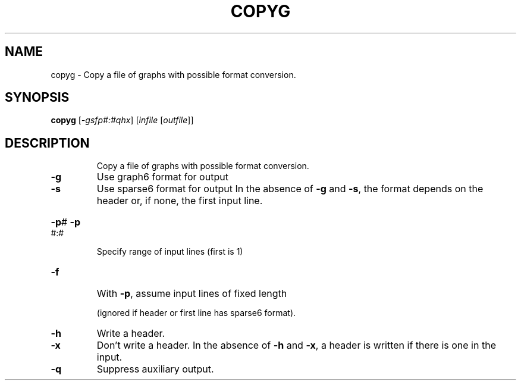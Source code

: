 .TH COPYG "1" "May 2009" "nauty 2.4" "User Commands"
.SH NAME
copyg \- Copy a file of graphs with possible format conversion.
.SH SYNOPSIS
.B copyg
[\fI\-gsfp#:#qhx\fR] [\fIinfile \fR[\fIoutfile\fR]]
.SH DESCRIPTION
.IP
Copy a file of graphs with possible format conversion.
.TP
\fB\-g\fR
Use graph6 format for output
.TP
\fB\-s\fR
Use sparse6 format for output
In the absence of \fB\-g\fR and \fB\-s\fR, the format depends on
the header or, if none, the first input line.
.HP
\fB\-p\fR# \fB\-p\fR#:#
.IP
Specify range of input lines (first is 1)
.TP
\fB\-f\fR
With \fB\-p\fR, assume input lines of fixed length
.IP
(ignored if header or first line has sparse6 format).
.TP
\fB\-h\fR
Write a header.
.TP
\fB\-x\fR
Don't write a header.
In the absence of \fB\-h\fR and \fB\-x\fR, a header is written if
there is one in the input.
.TP
\fB\-q\fR
Suppress auxiliary output.
